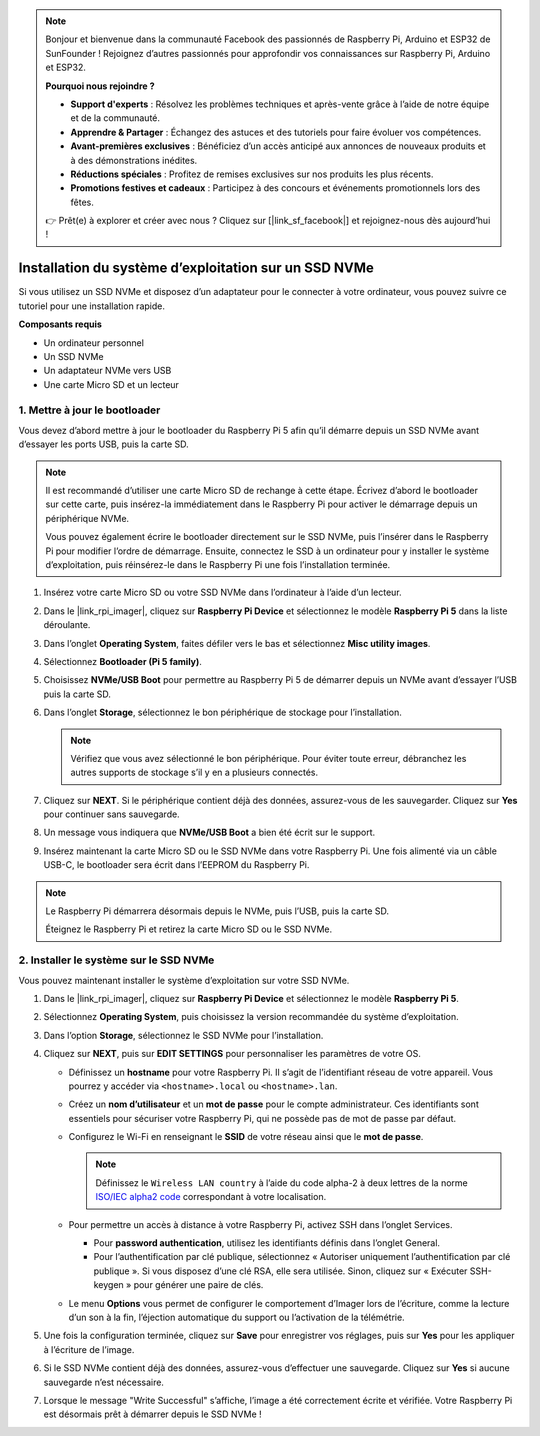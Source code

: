 .. note::

    Bonjour et bienvenue dans la communauté Facebook des passionnés de Raspberry Pi, Arduino et ESP32 de SunFounder ! Rejoignez d’autres passionnés pour approfondir vos connaissances sur Raspberry Pi, Arduino et ESP32.

    **Pourquoi nous rejoindre ?**

    - **Support d'experts** : Résolvez les problèmes techniques et après-vente grâce à l’aide de notre équipe et de la communauté.
    - **Apprendre & Partager** : Échangez des astuces et des tutoriels pour faire évoluer vos compétences.
    - **Avant-premières exclusives** : Bénéficiez d’un accès anticipé aux annonces de nouveaux produits et à des démonstrations inédites.
    - **Réductions spéciales** : Profitez de remises exclusives sur nos produits les plus récents.
    - **Promotions festives et cadeaux** : Participez à des concours et événements promotionnels lors des fêtes.

    👉 Prêt(e) à explorer et créer avec nous ? Cliquez sur [|link_sf_facebook|] et rejoignez-nous dès aujourd’hui !

.. _max_install_to_nvme_rpi:

Installation du système d’exploitation sur un SSD NVMe
=============================================================
Si vous utilisez un SSD NVMe et disposez d’un adaptateur pour le connecter à votre ordinateur, vous pouvez suivre ce tutoriel pour une installation rapide.

**Composants requis**

* Un ordinateur personnel
* Un SSD NVMe
* Un adaptateur NVMe vers USB
* Une carte Micro SD et un lecteur

.. _max_update_bootloader:

1. Mettre à jour le bootloader
--------------------------------

Vous devez d’abord mettre à jour le bootloader du Raspberry Pi 5 afin qu’il démarre depuis un SSD NVMe avant d’essayer les ports USB, puis la carte SD.

.. .. raw:: html

..     <iframe width="700" height="500" src="https://www.youtube.com/embed/tCKTgAeWIjc?start=47&end=95&si=xbmsWGBvCWefX01T" title="YouTube video player" frameborder="0" allow="accelerometer; autoplay; clipboard-write; encrypted-media; gyroscope; picture-in-picture; web-share" referrerpolicy="strict-origin-when-cross-origin" allowfullscreen></iframe>


.. note::

    Il est recommandé d’utiliser une carte Micro SD de rechange à cette étape. Écrivez d’abord le bootloader sur cette carte, puis insérez-la immédiatement dans le Raspberry Pi pour activer le démarrage depuis un périphérique NVMe.
    
    Vous pouvez également écrire le bootloader directement sur le SSD NVMe, puis l’insérer dans le Raspberry Pi pour modifier l’ordre de démarrage. Ensuite, connectez le SSD à un ordinateur pour y installer le système d’exploitation, puis réinsérez-le dans le Raspberry Pi une fois l’installation terminée.

#. Insérez votre carte Micro SD ou votre SSD NVMe dans l’ordinateur à l’aide d’un lecteur.

#. Dans le |link_rpi_imager|, cliquez sur **Raspberry Pi Device** et sélectionnez le modèle **Raspberry Pi 5** dans la liste déroulante.

   .. image:: img/os_choose_device_pi5.png
      :width: 90%

#. Dans l’onglet **Operating System**, faites défiler vers le bas et sélectionnez **Misc utility images**.

   .. image:: img/nvme_misc.png
      :width: 90%

#. Sélectionnez **Bootloader (Pi 5 family)**.

   .. image:: img/nvme_bootloader.png
      :width: 90%


#. Choisissez **NVMe/USB Boot** pour permettre au Raspberry Pi 5 de démarrer depuis un NVMe avant d’essayer l’USB puis la carte SD.

   .. image:: img/nvme_nvme_boot.png
      :width: 90%



#. Dans l’onglet **Storage**, sélectionnez le bon périphérique de stockage pour l’installation.

   .. note::

      Vérifiez que vous avez sélectionné le bon périphérique. Pour éviter toute erreur, débranchez les autres supports de stockage s’il y en a plusieurs connectés.

   .. image:: img/os_choose_sd.png
      :width: 90%


#. Cliquez sur **NEXT**. Si le périphérique contient déjà des données, assurez-vous de les sauvegarder. Cliquez sur **Yes** pour continuer sans sauvegarde.

   .. image:: img/os_continue.png
      :width: 90%


#. Un message vous indiquera que **NVMe/USB Boot** a bien été écrit sur le support.

   .. image:: img/nvme_boot_finish.png
      :width: 90%


#. Insérez maintenant la carte Micro SD ou le SSD NVMe dans votre Raspberry Pi. Une fois alimenté via un câble USB-C, le bootloader sera écrit dans l’EEPROM du Raspberry Pi.

.. note::

    Le Raspberry Pi démarrera désormais depuis le NVMe, puis l’USB, puis la carte SD.
    
    Éteignez le Raspberry Pi et retirez la carte Micro SD ou le SSD NVMe.


2. Installer le système sur le SSD NVMe
--------------------------------------------

Vous pouvez maintenant installer le système d’exploitation sur votre SSD NVMe.


#. Dans le |link_rpi_imager|, cliquez sur **Raspberry Pi Device** et sélectionnez le modèle **Raspberry Pi 5**.

   .. image:: img/os_choose_device_pi5.png
      :width: 90%

#. Sélectionnez **Operating System**, puis choisissez la version recommandée du système d’exploitation.

   .. image:: img/os_choose_os.png
      :width: 90%


#. Dans l’option **Storage**, sélectionnez le SSD NVMe pour l’installation.

   .. image:: img/nvme_ssd_storage.png
      :width: 90%


#. Cliquez sur **NEXT**, puis sur **EDIT SETTINGS** pour personnaliser les paramètres de votre OS.

   .. image:: img/os_enter_setting.png
      :width: 90%


   * Définissez un **hostname** pour votre Raspberry Pi. Il s’agit de l’identifiant réseau de votre appareil. Vous pourrez y accéder via ``<hostname>.local`` ou ``<hostname>.lan``.

     .. image:: img/os_set_hostname.png
         
   * Créez un **nom d’utilisateur** et un **mot de passe** pour le compte administrateur. Ces identifiants sont essentiels pour sécuriser votre Raspberry Pi, qui ne possède pas de mot de passe par défaut.

     .. image:: img/os_set_username.png
         
   * Configurez le Wi-Fi en renseignant le **SSID** de votre réseau ainsi que le **mot de passe**.

     .. note::

       Définissez le ``Wireless LAN country`` à l’aide du code alpha-2 à deux lettres de la norme `ISO/IEC alpha2 code <https://en.wikipedia.org/wiki/ISO_3166-1_alpha-2#Officially_assigned_code_elements>`_ correspondant à votre localisation.

     .. image:: img/os_set_wifi.png
         
   * Pour permettre un accès à distance à votre Raspberry Pi, activez SSH dans l’onglet Services.

     * Pour **password authentication**, utilisez les identifiants définis dans l’onglet General.
     * Pour l’authentification par clé publique, sélectionnez « Autoriser uniquement l’authentification par clé publique ». Si vous disposez d’une clé RSA, elle sera utilisée. Sinon, cliquez sur « Exécuter SSH-keygen » pour générer une paire de clés.

     .. image:: img/os_enable_ssh.png
         
   * Le menu **Options** vous permet de configurer le comportement d’Imager lors de l’écriture, comme la lecture d’un son à la fin, l’éjection automatique du support ou l’activation de la télémétrie.

     .. image:: img/os_options.png

#. Une fois la configuration terminée, cliquez sur **Save** pour enregistrer vos réglages, puis sur **Yes** pour les appliquer à l’écriture de l’image.

   .. image:: img/os_click_yes.png
      :width: 90%


#. Si le SSD NVMe contient déjà des données, assurez-vous d’effectuer une sauvegarde. Cliquez sur **Yes** si aucune sauvegarde n’est nécessaire.

   .. image:: img/nvme_erase.png
      :width: 90%


#. Lorsque le message "Write Successful" s’affiche, l’image a été correctement écrite et vérifiée. Votre Raspberry Pi est désormais prêt à démarrer depuis le SSD NVMe !

   .. image:: img/nvme_install_finish.png
      :width: 90%

